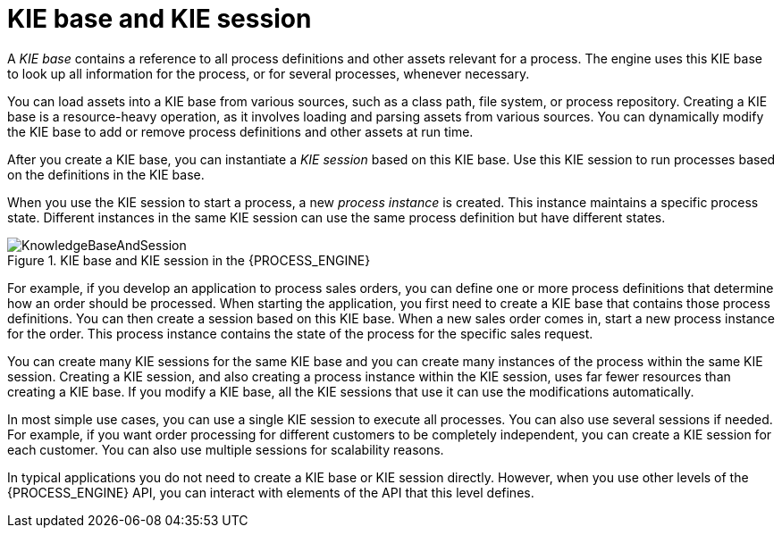 [id='kie-base-session-con_{context}']
= KIE base and KIE session

A _KIE base_ contains a reference to all process definitions and other assets relevant for a process. The engine uses this KIE base to look up all information for the process, or for several processes, whenever necessary.

You can load assets into a KIE base from various sources, such as a class path, file system, or process repository. Creating a KIE base is a resource-heavy operation, as it involves loading and parsing assets from various sources. You can dynamically modify the KIE base to add or remove process definitions and other assets at run time.

After you create a KIE base, you can instantiate a _KIE session_ based on this KIE base. Use this KIE session to run processes based on the definitions in the KIE base.

When you use the KIE session to start a process, a new _process instance_ is created. This instance maintains a specific process  state. Different instances in the same KIE session can use the same process definition but have different states.

.KIE base and KIE session in the {PROCESS_ENGINE}
image::CoreEngine/KnowledgeBaseAndSession.png[]

For example, if you develop an application to process sales orders, you can define one or more process definitions that determine how an order should be processed. When starting the application, you first need to create a KIE base that contains those process definitions. You can then create a session based on this KIE base. When a new sales order comes in, start a new process instance for the order. This process instance contains the state of the process for the specific sales request.

You can create many KIE sessions for the same KIE base and you can create many instances of the process within the same KIE session. Creating a KIE session, and also creating a process instance within the KIE session, uses far fewer resources than creating a KIE base. If you modify a KIE base, all the KIE sessions that use it can use the modifications automatically.

In most simple use cases, you can use a single KIE session to execute all processes. You can also use several sessions if needed. For example, if you want order processing for different customers to be completely independent, you can create a KIE session for each customer. You can also use multiple sessions for scalability reasons.

In typical applications you do not need to create a KIE base or KIE session directly. However, when you use other levels of the {PROCESS_ENGINE} API, you can interact with elements of the API that this level defines.
